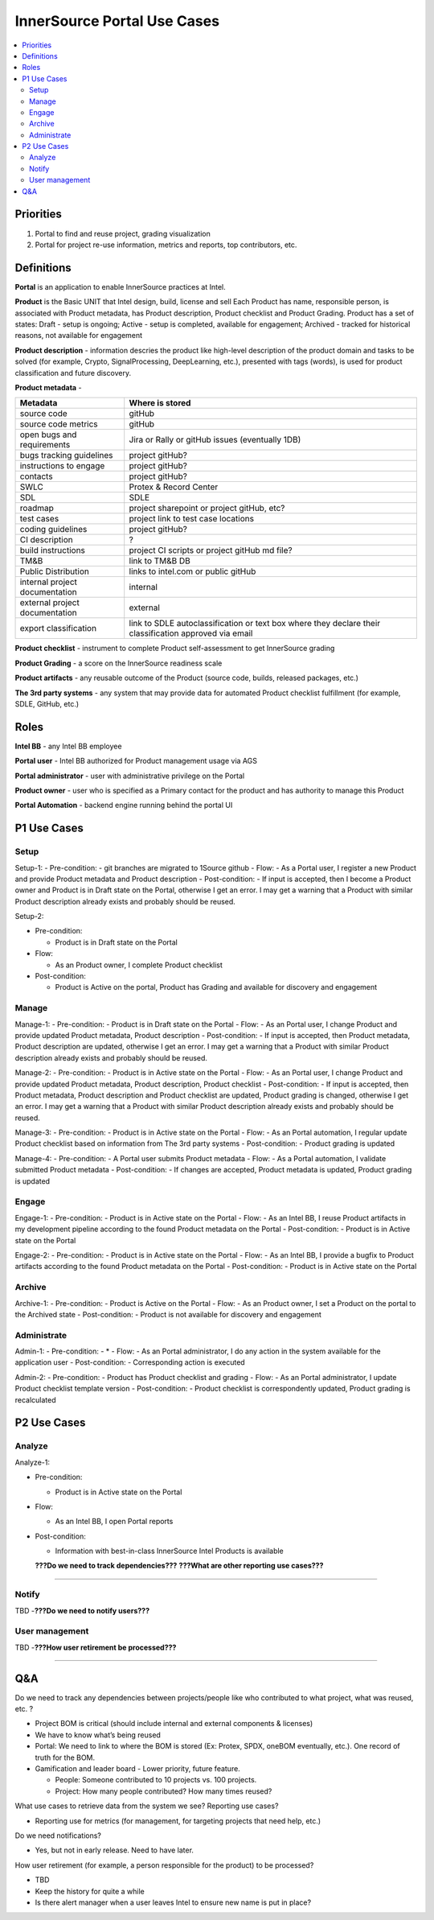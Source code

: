InnerSource Portal Use Cases
============================

.. contents:: :local:
   :depth: 3

Priorities
----------

1. Portal to find and reuse project, grading visualization

2. Portal for project re-use information, metrics and reports, top
   contributors, etc.

Definitions
-----------

**Portal** is an application to enable InnerSource practices at Intel.

**Product** is the Basic UNIT that Intel design, build, license and sell
Each Product has name, responsible person, is associated with Product
metadata, has Product description, Product checklist and Product
Grading. Product has a set of states: Draft - setup is ongoing; Active -
setup is completed, available for engagement; Archived - tracked for
historical reasons, not available for engagement

**Product description** - information descries the product like
high-level description of the product domain and tasks to be solved (for
example, Crypto, SignalProcessing, DeepLearning, etc.), presented with
tags (words), is used for product classification and future discovery.

**Product metadata** -

+---------------------------------------------+------------------------+
| Metadata                                    | Where is stored        |
+=============================================+========================+
| source code                                 | gitHub                 |
+---------------------------------------------+------------------------+
| source code metrics                         | gitHub                 |
+---------------------------------------------+------------------------+
| open bugs and requirements                  | Jira or Rally or       |
|                                             | gitHub issues          |
|                                             | (eventually 1DB)       |
+---------------------------------------------+------------------------+
| bugs tracking guidelines                    | project gitHub?        |
+---------------------------------------------+------------------------+
| instructions to engage                      | project gitHub?        |
+---------------------------------------------+------------------------+
| contacts                                    | project gitHub?        |
+---------------------------------------------+------------------------+
| SWLC                                        | Protex & Record Center |
+---------------------------------------------+------------------------+
| SDL                                         | SDLE                   |
+---------------------------------------------+------------------------+
| roadmap                                     | project sharepoint or  |
|                                             | project gitHub, etc?   |
+---------------------------------------------+------------------------+
| test cases                                  | project link to test   |
|                                             | case locations         |
+---------------------------------------------+------------------------+
| coding guidelines                           | project gitHub?        |
+---------------------------------------------+------------------------+
| CI description                              | ?                      |
+---------------------------------------------+------------------------+
| build instructions                          | project CI scripts or  |
|                                             | project gitHub md      |
|                                             | file?                  |
+---------------------------------------------+------------------------+
| TM&B                                        | link to TM&B DB        |
+---------------------------------------------+------------------------+
| Public Distribution                         | links to intel.com or  |
|                                             | public gitHub          |
+---------------------------------------------+------------------------+
| internal project documentation              | internal               |
+---------------------------------------------+------------------------+
| external project documentation              | external               |
+---------------------------------------------+------------------------+
| export classification                       | link to SDLE           |
|                                             | autoclassification or  |
|                                             | text box where they    |
|                                             | declare their          |
|                                             | classification         |
|                                             | approved via email     |
+---------------------------------------------+------------------------+

**Product checklist** - instrument to complete Product self-assessment
to get InnerSource grading

**Product Grading** - a score on the InnerSource readiness scale

**Product artifacts** - any reusable outcome of the Product (source
code, builds, released packages, etc.)

**The 3rd party systems** - any system that may provide data for
automated Product checklist fulfillment (for example, SDLE, GitHub,
etc.)

Roles
-----

**Intel BB** - any Intel BB employee

**Portal user** - Intel BB authorized for Product management usage via
AGS

**Portal administrator** - user with administrative privilege on the
Portal

**Product owner** - user who is specified as a Primary contact for the
product and has authority to manage this Product

**Portal Automation** - backend engine running behind the portal UI

P1 Use Cases
------------

Setup
+++++

Setup-1: - Pre-condition: - git branches are migrated to 1Source github
- Flow: - As a Portal user, I register a new Product and provide Product
metadata and Product description - Post-condition: - If input is
accepted, then I become a Product owner and Product is in Draft state on
the Portal, otherwise I get an error. I may get a warning that a Product
with similar Product description already exists and probably should be
reused.

Setup-2:

-  Pre-condition:

   -  Product is in Draft state on the Portal

-  Flow:

   -  As an Product owner, I complete Product checklist

-  Post-condition:

   -  Product is Active on the portal, Product has Grading and available
      for discovery and engagement

Manage
++++++

Manage-1: - Pre-condition: - Product is in Draft state on the Portal -
Flow: - As an Portal user, I change Product and provide updated Product
metadata, Product description - Post-condition: - If input is accepted,
then Product metadata, Product description are updated, otherwise I get
an error. I may get a warning that a Product with similar Product
description already exists and probably should be reused.

Manage-2: - Pre-condition: - Product is in Active state on the Portal -
Flow: - As an Portal user, I change Product and provide updated Product
metadata, Product description, Product checklist - Post-condition: - If
input is accepted, then Product metadata, Product description and
Product checklist are updated, Product grading is changed, otherwise I
get an error. I may get a warning that a Product with similar Product
description already exists and probably should be reused.

Manage-3: - Pre-condition: - Product is in Active state on the Portal -
Flow: - As an Portal automation, I regular update Product checklist
based on information from The 3rd party systems - Post-condition: -
Product grading is updated

Manage-4: - Pre-condition: - A Portal user submits Product metadata -
Flow: - As a Portal automation, I validate submitted Product metadata -
Post-condition: - If changes are accepted, Product metadata is updated,
Product grading is updated

Engage
++++++

Engage-1: - Pre-condition: - Product is in Active state on the Portal -
Flow: - As an Intel BB, I reuse Product artifacts in my development
pipeline according to the found Product metadata on the Portal -
Post-condition: - Product is in Active state on the Portal

Engage-2: - Pre-condition: - Product is in Active state on the Portal -
Flow: - As an Intel BB, I provide a bugfix to Product artifacts
according to the found Product metadata on the Portal - Post-condition:
- Product is in Active state on the Portal

Archive
+++++++

Archive-1: - Pre-condition: - Product is Active on the Portal - Flow: -
As an Product owner, I set a Product on the portal to the Archived state
- Post-condition: - Product is not available for discovery and
engagement

Administrate
++++++++++++

Admin-1: - Pre-condition: - \* - Flow: - As an Portal administrator, I
do any action in the system available for the application user -
Post-condition: - Corresponding action is executed

Admin-2: - Pre-condition: - Product has Product checklist and grading -
Flow: - As an Portal administrator, I update Product checklist template
version - Post-condition: - Product checklist is correspondently
updated, Product grading is recalculated

P2 Use Cases
------------

Analyze
+++++++

Analyze-1:

-  Pre-condition:

   -  Product is in Active state on the Portal

-  Flow:

   -  As an Intel BB, I open Portal reports

-  Post-condition:

   -  Information with best-in-class InnerSource Intel Products is
      available

   **???Do we need to track dependencies???** **???What are other
   reporting use cases???**

--------------

Notify
++++++

TBD -**???Do we need to notify users???**

User management
+++++++++++++++

TBD -**???How user retirement be processed???**

--------------

Q&A
---

Do we need to track any dependencies between projects/people like who
contributed to what project, what was reused, etc. ?

-  Project BOM is critical (should include internal and external
   components & licenses)
-  We have to know what’s being reused
-  Portal: We need to link to where the BOM is stored (Ex: Protex, SPDX,
   oneBOM eventually, etc.). One record of truth for the BOM.
-  Gamification and leader board - Lower priority, future feature.

   -  People: Someone contributed to 10 projects vs. 100 projects.
   -  Project: How many people contributed? How many times reused?

What use cases to retrieve data from the system we see? Reporting use
cases?

-  Reporting use for metrics (for management, for targeting projects
   that need help, etc.)

Do we need notifications?

-  Yes, but not in early release. Need to have later.

How user retirement (for example, a person responsible for the product)
to be processed?

-  TBD
-  Keep the history for quite a while
-  Is there alert manager when a user leaves Intel to ensure new name is
   put in place?
